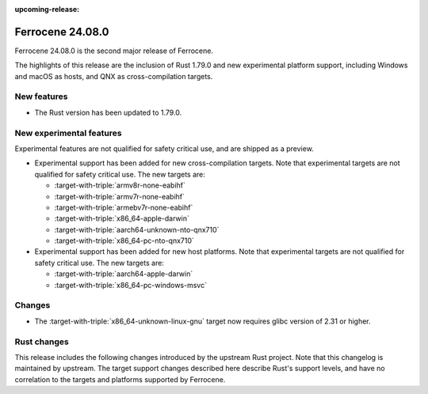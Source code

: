 .. SPDX-License-Identifier: MIT OR Apache-2.0
   SPDX-FileCopyrightText: The Ferrocene Developers

:upcoming-release:

Ferrocene 24.08.0
=================

Ferrocene 24.08.0 is the second major release of Ferrocene.

The highlights of this release are the inclusion of Rust 1.79.0 and new
experimental platform support, including Windows and macOS as hosts, and QNX as
cross-compilation targets.

New features
------------

* The Rust version has been updated to 1.79.0.

New experimental features
-------------------------

Experimental features are not qualified for safety critical use, and are
shipped as a preview.

* Experimental support has been added for new cross-compilation targets.
  Note that experimental targets are not qualified for safety critical use. The
  new targets are:

  * :target-with-triple:`armv8r-none-eabihf`
  * :target-with-triple:`armv7r-none-eabihf`
  * :target-with-triple:`armebv7r-none-eabihf`
  * :target-with-triple:`x86_64-apple-darwin`
  * :target-with-triple:`aarch64-unknown-nto-qnx710`
  * :target-with-triple:`x86_64-pc-nto-qnx710`

* Experimental support has been added for new host platforms. Note that
  experimental targets are not qualified for safety critical use. The new
  targets are:

  * :target-with-triple:`aarch64-apple-darwin`
  * :target-with-triple:`x86_64-pc-windows-msvc`

Changes
-------

* The :target-with-triple:`x86_64-unknown-linux-gnu` target now requires
  glibc version of 2.31 or higher.

Rust changes
------------

This release includes the following changes introduced by the upstream Rust
project. Note that this changelog is maintained by upstream. The target support
changes described here describe Rust's support levels, and have no correlation
to the targets and platforms supported by Ferrocene.

.. rust-changelog::
   :from: 1.77.0
   :to: 1.79.0

